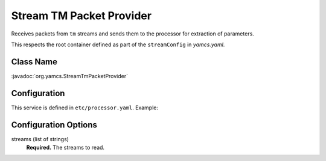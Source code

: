Stream TM Packet Provider
=========================

Receives packets from ``tm`` streams and sends them to the processor for extraction of parameters.

This respects the root container defined as part of the ``streamConfig`` in `yamcs.yaml`.

Class Name
----------

:javadoc:`org.yamcs.StreamTmPacketProvider`


Configuration
-------------

This service is defined in ``etc/processor.yaml``. Example:

.. code-block:: yaml
    :caption: processor.yaml

    realtime:
      services:
        - class: org.yamcs.StreamTmPacketProvider
          args:
            streams: ["tm_realtime", "tm_dump"]


Configuration Options
---------------------

streams (list of strings)
    **Required.** The streams to read.
